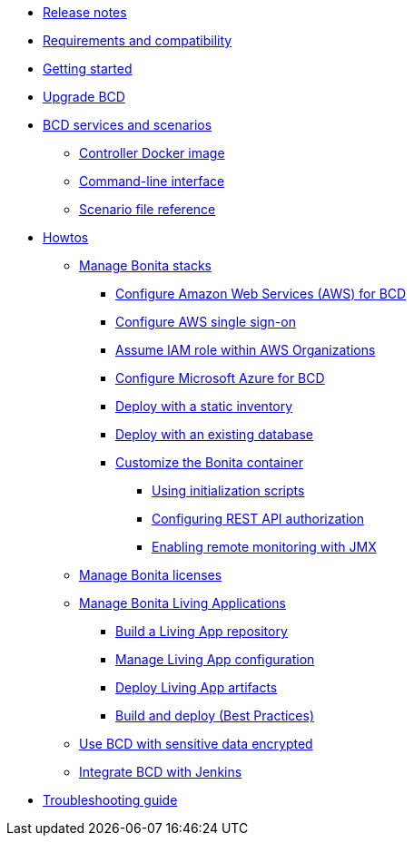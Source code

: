 * xref:release_notes.adoc[Release notes]
* xref:requirements-and-compatibility.adoc[Requirements and compatibility]
* xref:getting_started.adoc[Getting started]
* xref:upgrade_bcd.adoc[Upgrade BCD]
* xref:_bcd_services_and_scenarios.adoc[BCD services and scenarios]
 ** xref:bcd_controller.adoc[Controller Docker image]
 ** xref:bcd_cli.adoc[Command-line interface]
 ** xref:scenarios.adoc[Scenario file reference]
* xref:_howtos.adoc[Howtos]
 ** xref:_manage_stack.adoc[Manage Bonita stacks]
  *** xref:aws_prerequisites.adoc[Configure Amazon Web Services (AWS) for BCD]
  *** xref:aws_sso.adoc[Configure AWS single sign-on]
  *** xref:aws_organizations.adoc[Assume IAM role within AWS Organizations]
  *** xref:azure-prerequisites.adoc[Configure Microsoft Azure for BCD]
  *** xref:deploy_with_static_inventory.adoc[Deploy with a static inventory]
  *** xref:deploy-with-existing-database.adoc[Deploy with an existing database]
  *** xref:_custom_init.adoc[Customize the Bonita container]
   **** xref:custom_init.adoc[Using initialization scripts]
   **** xref:how_to_configure_rest_api_authorization.adoc[Configuring REST API authorization]
   **** xref:how_to_enable_remote_monitoring_jmx.adoc[Enabling remote monitoring with JMX]
 ** xref:manage_bonita_licenses.adoc[Manage Bonita licenses]
 ** xref:_manage_living_application.adoc[Manage Bonita Living Applications]
  *** xref:livingapp_build.adoc[Build a Living App repository]
  *** xref:livingapp_manage_configuration.adoc[Manage Living App configuration]
  *** xref:livingapp_deploy.adoc[Deploy Living App artifacts]
  *** xref:livingapp_build_and_deploy.adoc[Build and deploy (Best Practices)]
 ** xref:how_to_use_bcd_with_data_encrypted.adoc[Use BCD with sensitive data encrypted]
 ** xref:jenkins_example.adoc[Integrate BCD with Jenkins]
* xref:troubleshooting_guide.adoc[Troubleshooting guide]
